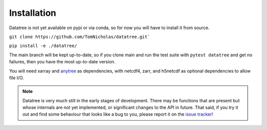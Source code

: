 ============
Installation
============

Datatree is not yet available on pypi or via conda, so for now you will have to install it from source.

``git clone https://github.com/TomNicholas/datatree.git```

``pip install -e ./datatree/``

The main branch will be kept up-to-date, so if you clone main and run the test suite with ``pytest datatree`` and get no failures,
then you have the most up-to-date version.

You will need xarray and `anytree <https://github.com/c0fec0de/anytree>`_
as dependencies, with netcdf4, zarr, and h5netcdf as optional dependencies to allow file I/O.

.. note::

    Datatree is very much still in the early stages of development. There may be functions that are present but whose
    internals are not yet implemented, or significant changes to the API in future.
    That said, if you try it out and find some behaviour that looks like a bug to you, please report it on the
    `issue tracker <https://github.com/TomNicholas/datatree/issues>`_!